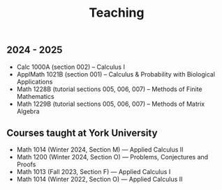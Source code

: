#+title: Teaching
#+weight: 200

** 2024 - 2025

- Calc 1000A (section 002) -- Calculus I
- ApplMath 1021B (section 001) -- Calculus & Probability with Biological Applications
- Math 1228B (tutorial sections 005, 006, 007) -- Methods of Finite Mathematics
- Math 1229B (tutorial sections 005, 006, 007) -- Methods of Matrix Algebra

** Courses taught at York University

- Math 1014 (Winter 2024, Section M) --- Applied Calculus II
- Math 1200 (Winter 2024, Section O) --- Problems, Conjectures and Proofs
- Math 1013 (Fall 2023, Section F) --- Applied Calculus I
- Math 1014 (Winter 2022, Section O) --- Applied Calculus II
